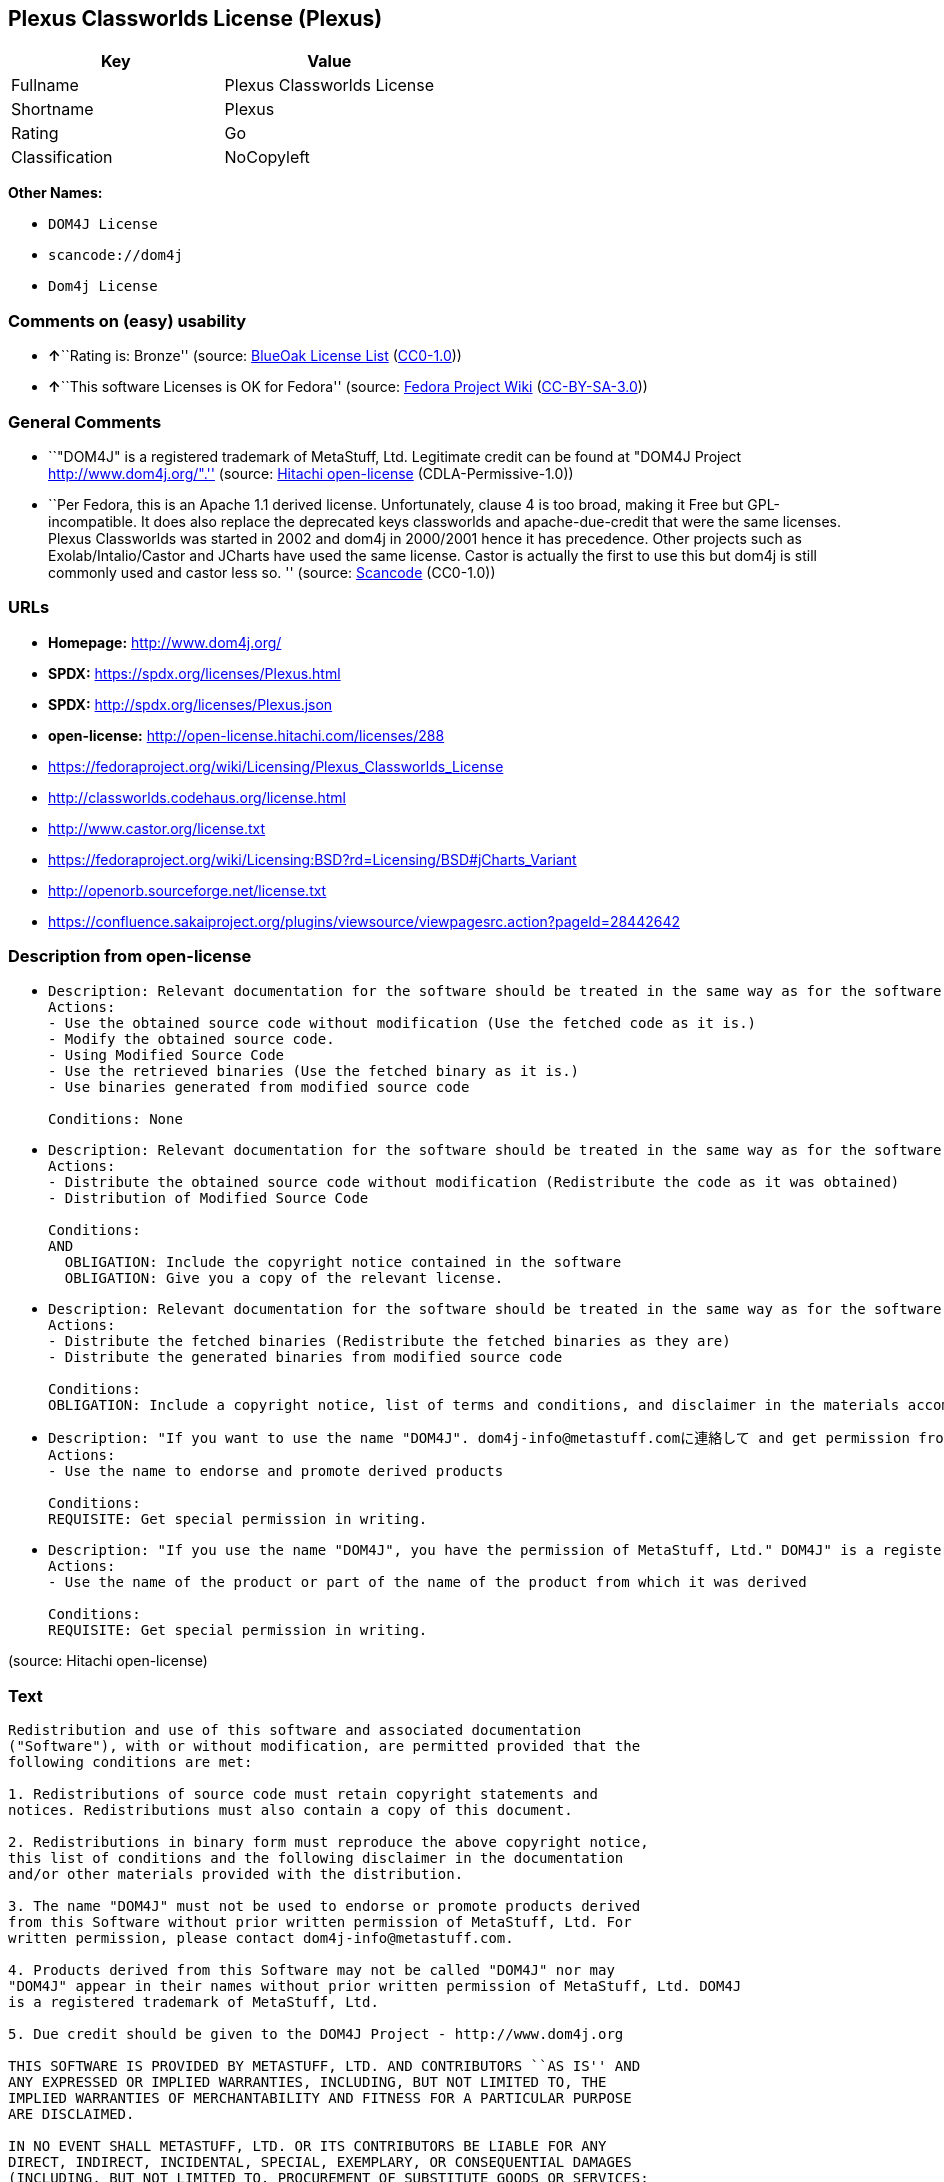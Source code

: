 == Plexus Classworlds License (Plexus)

[cols=",",options="header",]
|===
|Key |Value
|Fullname |Plexus Classworlds License
|Shortname |Plexus
|Rating |Go
|Classification |NoCopyleft
|===

*Other Names:*

* `DOM4J License`
* `scancode://dom4j`
* `Dom4j License`

=== Comments on (easy) usability

* **↑**``Rating is: Bronze'' (source:
https://blueoakcouncil.org/list[BlueOak License List]
(https://raw.githubusercontent.com/blueoakcouncil/blue-oak-list-npm-package/master/LICENSE[CC0-1.0]))
* **↑**``This software Licenses is OK for Fedora'' (source:
https://fedoraproject.org/wiki/Licensing:Main?rd=Licensing[Fedora
Project Wiki]
(https://creativecommons.org/licenses/by-sa/3.0/legalcode[CC-BY-SA-3.0]))

=== General Comments

* ``"DOM4J" is a registered trademark of MetaStuff, Ltd. Legitimate
credit can be found at "DOM4J Project http://www.dom4j.org/".'' (source:
https://github.com/Hitachi/open-license[Hitachi open-license]
(CDLA-Permissive-1.0))
* ``Per Fedora, this is an Apache 1.1 derived license. Unfortunately,
clause 4 is too broad, making it Free but GPL-incompatible. It does also
replace the deprecated keys classworlds and apache-due-credit that were
the same licenses. Plexus Classworlds was started in 2002 and dom4j in
2000/2001 hence it has precedence. Other projects such as
Exolab/Intalio/Castor and JCharts have used the same license. Castor is
actually the first to use this but dom4j is still commonly used and
castor less so. '' (source:
https://github.com/nexB/scancode-toolkit/blob/develop/src/licensedcode/data/licenses/dom4j.yml[Scancode]
(CC0-1.0))

=== URLs

* *Homepage:* http://www.dom4j.org/
* *SPDX:* https://spdx.org/licenses/Plexus.html
* *SPDX:* http://spdx.org/licenses/Plexus.json
* *open-license:* http://open-license.hitachi.com/licenses/288
* https://fedoraproject.org/wiki/Licensing/Plexus_Classworlds_License
* http://classworlds.codehaus.org/license.html
* http://www.castor.org/license.txt
* https://fedoraproject.org/wiki/Licensing:BSD?rd=Licensing/BSD#jCharts_Variant
* http://openorb.sourceforge.net/license.txt
* https://confluence.sakaiproject.org/plugins/viewsource/viewpagesrc.action?pageId=28442642

=== Description from open-license

* {blank}
+
....
Description: Relevant documentation for the software should be treated in the same way as for the software.
Actions:
- Use the obtained source code without modification (Use the fetched code as it is.)
- Modify the obtained source code.
- Using Modified Source Code
- Use the retrieved binaries (Use the fetched binary as it is.)
- Use binaries generated from modified source code

Conditions: None
....
* {blank}
+
....
Description: Relevant documentation for the software should be treated in the same way as for the software.
Actions:
- Distribute the obtained source code without modification (Redistribute the code as it was obtained)
- Distribution of Modified Source Code

Conditions:
AND
  OBLIGATION: Include the copyright notice contained in the software
  OBLIGATION: Give you a copy of the relevant license.

....
* {blank}
+
....
Description: Relevant documentation for the software should be treated in the same way as for the software.
Actions:
- Distribute the fetched binaries (Redistribute the fetched binaries as they are)
- Distribute the generated binaries from modified source code

Conditions:
OBLIGATION: Include a copyright notice, list of terms and conditions, and disclaimer in the materials accompanying the distribution, which are included in the license
....
* {blank}
+
....
Description: "If you want to use the name "DOM4J". dom4j-info@metastuff.comに連絡して and get permission from MetaStuff, Ltd.
Actions:
- Use the name to endorse and promote derived products

Conditions:
REQUISITE: Get special permission in writing.
....
* {blank}
+
....
Description: "If you use the name "DOM4J", you have the permission of MetaStuff, Ltd." DOM4J" is a registered trademark of MetaStuff, Ltd.
Actions:
- Use the name of the product or part of the name of the product from which it was derived

Conditions:
REQUISITE: Get special permission in writing.
....

(source: Hitachi open-license)

=== Text

....
Redistribution and use of this software and associated documentation
("Software"), with or without modification, are permitted provided that the
following conditions are met:

1. Redistributions of source code must retain copyright statements and
notices. Redistributions must also contain a copy of this document.

2. Redistributions in binary form must reproduce the above copyright notice,
this list of conditions and the following disclaimer in the documentation
and/or other materials provided with the distribution.

3. The name "DOM4J" must not be used to endorse or promote products derived
from this Software without prior written permission of MetaStuff, Ltd. For
written permission, please contact dom4j-info@metastuff.com.

4. Products derived from this Software may not be called "DOM4J" nor may
"DOM4J" appear in their names without prior written permission of MetaStuff, Ltd. DOM4J
is a registered trademark of MetaStuff, Ltd.

5. Due credit should be given to the DOM4J Project - http://www.dom4j.org

THIS SOFTWARE IS PROVIDED BY METASTUFF, LTD. AND CONTRIBUTORS ``AS IS'' AND
ANY EXPRESSED OR IMPLIED WARRANTIES, INCLUDING, BUT NOT LIMITED TO, THE
IMPLIED WARRANTIES OF MERCHANTABILITY AND FITNESS FOR A PARTICULAR PURPOSE
ARE DISCLAIMED.

IN NO EVENT SHALL METASTUFF, LTD. OR ITS CONTRIBUTORS BE LIABLE FOR ANY
DIRECT, INDIRECT, INCIDENTAL, SPECIAL, EXEMPLARY, OR CONSEQUENTIAL DAMAGES
(INCLUDING, BUT NOT LIMITED TO, PROCUREMENT OF SUBSTITUTE GOODS OR SERVICES;
LOSS OF USE, DATA, OR PROFITS; OR BUSINESS INTERRUPTION) HOWEVER CAUSED AND
ON ANY THEORY OF LIABILITY, WHETHER IN CONTRACT, STRICT LIABILITY, OR TORT
(INCLUDING NEGLIGENCE OR OTHERWISE) ARISING IN ANY WAY OUT OF THE USE OF
THIS SOFTWARE, EVEN IF ADVISED OF THE POSSIBILITY OF SUCH DAMAGE.

....

'''''

=== Raw Data

==== Facts

* LicenseName
* https://blueoakcouncil.org/list[BlueOak License List]
(https://raw.githubusercontent.com/blueoakcouncil/blue-oak-list-npm-package/master/LICENSE[CC0-1.0])
* https://fedoraproject.org/wiki/Licensing:Main?rd=Licensing[Fedora
Project Wiki]
(https://creativecommons.org/licenses/by-sa/3.0/legalcode[CC-BY-SA-3.0])
* https://github.com/finos/OSLC-handbook/blob/master/src/Plexus.yaml[finos/OSLC-handbook]
(https://creativecommons.org/licenses/by/4.0/legalcode[CC-BY-4.0])
* https://github.com/Hitachi/open-license[Hitachi open-license]
(CDLA-Permissive-1.0)
* https://spdx.org/licenses/Plexus.html[SPDX] (all data [in this
repository] is generated)
* https://github.com/nexB/scancode-toolkit/blob/develop/src/licensedcode/data/licenses/dom4j.yml[Scancode]
(CC0-1.0)

==== Raw JSON

....
{
    "__impliedNames": [
        "Plexus",
        "Plexus Classworlds License",
        "DOM4J License",
        "scancode://dom4j",
        "Dom4j License"
    ],
    "__impliedId": "Plexus",
    "__isFsfFree": true,
    "__impliedAmbiguousNames": [
        "Plexus"
    ],
    "__impliedComments": [
        [
            "Hitachi open-license",
            [
                "\"DOM4J\" is a registered trademark of MetaStuff, Ltd. Legitimate credit can be found at \"DOM4J Project http://www.dom4j.org/\"."
            ]
        ],
        [
            "Scancode",
            [
                "Per Fedora, this is an Apache 1.1 derived license. Unfortunately, clause 4\nis too broad, making it Free but GPL-incompatible. It does also replace the\ndeprecated keys classworlds and apache-due-credit that were the same licenses.\nPlexus Classworlds was started in 2002 and dom4j in 2000/2001 hence it has precedence.\nOther projects such as Exolab/Intalio/Castor and JCharts have used the same license.\nCastor is actually the first to use this but dom4j is still commonly used and castor less so.\n"
            ]
        ]
    ],
    "facts": {
        "LicenseName": {
            "implications": {
                "__impliedNames": [
                    "Plexus"
                ],
                "__impliedId": "Plexus"
            },
            "shortname": "Plexus",
            "otherNames": []
        },
        "SPDX": {
            "isSPDXLicenseDeprecated": false,
            "spdxFullName": "Plexus Classworlds License",
            "spdxDetailsURL": "http://spdx.org/licenses/Plexus.json",
            "_sourceURL": "https://spdx.org/licenses/Plexus.html",
            "spdxLicIsOSIApproved": false,
            "spdxSeeAlso": [
                "https://fedoraproject.org/wiki/Licensing/Plexus_Classworlds_License"
            ],
            "_implications": {
                "__impliedNames": [
                    "Plexus",
                    "Plexus Classworlds License"
                ],
                "__impliedId": "Plexus",
                "__isOsiApproved": false,
                "__impliedURLs": [
                    [
                        "SPDX",
                        "http://spdx.org/licenses/Plexus.json"
                    ],
                    [
                        null,
                        "https://fedoraproject.org/wiki/Licensing/Plexus_Classworlds_License"
                    ]
                ]
            },
            "spdxLicenseId": "Plexus"
        },
        "Fedora Project Wiki": {
            "GPLv2 Compat?": "NO",
            "rating": "Good",
            "Upstream URL": "https://fedoraproject.org/wiki/Licensing/Plexus_Classworlds_License",
            "GPLv3 Compat?": "NO",
            "Short Name": "Plexus",
            "licenseType": "license",
            "_sourceURL": "https://fedoraproject.org/wiki/Licensing:Main?rd=Licensing",
            "Full Name": "Plexus Classworlds License",
            "FSF Free?": "Yes",
            "_implications": {
                "__impliedNames": [
                    "Plexus Classworlds License"
                ],
                "__isFsfFree": true,
                "__impliedAmbiguousNames": [
                    "Plexus"
                ],
                "__impliedJudgement": [
                    [
                        "Fedora Project Wiki",
                        {
                            "tag": "PositiveJudgement",
                            "contents": "This software Licenses is OK for Fedora"
                        }
                    ]
                ]
            }
        },
        "Scancode": {
            "otherUrls": [
                "http://classworlds.codehaus.org/license.html",
                "http://www.castor.org/license.txt",
                "https://fedoraproject.org/wiki/Licensing/Plexus_Classworlds_License",
                "https://fedoraproject.org/wiki/Licensing:BSD?rd=Licensing/BSD#jCharts_Variant",
                "http://openorb.sourceforge.net/license.txt",
                "https://confluence.sakaiproject.org/plugins/viewsource/viewpagesrc.action?pageId=28442642"
            ],
            "homepageUrl": "http://www.dom4j.org/",
            "shortName": "Dom4j License",
            "textUrls": null,
            "text": "Redistribution and use of this software and associated documentation\n(\"Software\"), with or without modification, are permitted provided that the\nfollowing conditions are met:\n\n1. Redistributions of source code must retain copyright statements and\nnotices. Redistributions must also contain a copy of this document.\n\n2. Redistributions in binary form must reproduce the above copyright notice,\nthis list of conditions and the following disclaimer in the documentation\nand/or other materials provided with the distribution.\n\n3. The name \"DOM4J\" must not be used to endorse or promote products derived\nfrom this Software without prior written permission of MetaStuff, Ltd. For\nwritten permission, please contact dom4j-info@metastuff.com.\n\n4. Products derived from this Software may not be called \"DOM4J\" nor may\n\"DOM4J\" appear in their names without prior written permission of MetaStuff, Ltd. DOM4J\nis a registered trademark of MetaStuff, Ltd.\n\n5. Due credit should be given to the DOM4J Project - http://www.dom4j.org\n\nTHIS SOFTWARE IS PROVIDED BY METASTUFF, LTD. AND CONTRIBUTORS ``AS IS'' AND\nANY EXPRESSED OR IMPLIED WARRANTIES, INCLUDING, BUT NOT LIMITED TO, THE\nIMPLIED WARRANTIES OF MERCHANTABILITY AND FITNESS FOR A PARTICULAR PURPOSE\nARE DISCLAIMED.\n\nIN NO EVENT SHALL METASTUFF, LTD. OR ITS CONTRIBUTORS BE LIABLE FOR ANY\nDIRECT, INDIRECT, INCIDENTAL, SPECIAL, EXEMPLARY, OR CONSEQUENTIAL DAMAGES\n(INCLUDING, BUT NOT LIMITED TO, PROCUREMENT OF SUBSTITUTE GOODS OR SERVICES;\nLOSS OF USE, DATA, OR PROFITS; OR BUSINESS INTERRUPTION) HOWEVER CAUSED AND\nON ANY THEORY OF LIABILITY, WHETHER IN CONTRACT, STRICT LIABILITY, OR TORT\n(INCLUDING NEGLIGENCE OR OTHERWISE) ARISING IN ANY WAY OUT OF THE USE OF\nTHIS SOFTWARE, EVEN IF ADVISED OF THE POSSIBILITY OF SUCH DAMAGE.\n\n",
            "category": "Permissive",
            "osiUrl": null,
            "owner": "dom4j",
            "_sourceURL": "https://github.com/nexB/scancode-toolkit/blob/develop/src/licensedcode/data/licenses/dom4j.yml",
            "key": "dom4j",
            "name": "Dom4j License",
            "spdxId": "Plexus",
            "notes": "Per Fedora, this is an Apache 1.1 derived license. Unfortunately, clause 4\nis too broad, making it Free but GPL-incompatible. It does also replace the\ndeprecated keys classworlds and apache-due-credit that were the same licenses.\nPlexus Classworlds was started in 2002 and dom4j in 2000/2001 hence it has precedence.\nOther projects such as Exolab/Intalio/Castor and JCharts have used the same license.\nCastor is actually the first to use this but dom4j is still commonly used and castor less so.\n",
            "_implications": {
                "__impliedNames": [
                    "scancode://dom4j",
                    "Dom4j License",
                    "Plexus"
                ],
                "__impliedId": "Plexus",
                "__impliedComments": [
                    [
                        "Scancode",
                        [
                            "Per Fedora, this is an Apache 1.1 derived license. Unfortunately, clause 4\nis too broad, making it Free but GPL-incompatible. It does also replace the\ndeprecated keys classworlds and apache-due-credit that were the same licenses.\nPlexus Classworlds was started in 2002 and dom4j in 2000/2001 hence it has precedence.\nOther projects such as Exolab/Intalio/Castor and JCharts have used the same license.\nCastor is actually the first to use this but dom4j is still commonly used and castor less so.\n"
                        ]
                    ]
                ],
                "__impliedCopyleft": [
                    [
                        "Scancode",
                        "NoCopyleft"
                    ]
                ],
                "__calculatedCopyleft": "NoCopyleft",
                "__impliedText": "Redistribution and use of this software and associated documentation\n(\"Software\"), with or without modification, are permitted provided that the\nfollowing conditions are met:\n\n1. Redistributions of source code must retain copyright statements and\nnotices. Redistributions must also contain a copy of this document.\n\n2. Redistributions in binary form must reproduce the above copyright notice,\nthis list of conditions and the following disclaimer in the documentation\nand/or other materials provided with the distribution.\n\n3. The name \"DOM4J\" must not be used to endorse or promote products derived\nfrom this Software without prior written permission of MetaStuff, Ltd. For\nwritten permission, please contact dom4j-info@metastuff.com.\n\n4. Products derived from this Software may not be called \"DOM4J\" nor may\n\"DOM4J\" appear in their names without prior written permission of MetaStuff, Ltd. DOM4J\nis a registered trademark of MetaStuff, Ltd.\n\n5. Due credit should be given to the DOM4J Project - http://www.dom4j.org\n\nTHIS SOFTWARE IS PROVIDED BY METASTUFF, LTD. AND CONTRIBUTORS ``AS IS'' AND\nANY EXPRESSED OR IMPLIED WARRANTIES, INCLUDING, BUT NOT LIMITED TO, THE\nIMPLIED WARRANTIES OF MERCHANTABILITY AND FITNESS FOR A PARTICULAR PURPOSE\nARE DISCLAIMED.\n\nIN NO EVENT SHALL METASTUFF, LTD. OR ITS CONTRIBUTORS BE LIABLE FOR ANY\nDIRECT, INDIRECT, INCIDENTAL, SPECIAL, EXEMPLARY, OR CONSEQUENTIAL DAMAGES\n(INCLUDING, BUT NOT LIMITED TO, PROCUREMENT OF SUBSTITUTE GOODS OR SERVICES;\nLOSS OF USE, DATA, OR PROFITS; OR BUSINESS INTERRUPTION) HOWEVER CAUSED AND\nON ANY THEORY OF LIABILITY, WHETHER IN CONTRACT, STRICT LIABILITY, OR TORT\n(INCLUDING NEGLIGENCE OR OTHERWISE) ARISING IN ANY WAY OUT OF THE USE OF\nTHIS SOFTWARE, EVEN IF ADVISED OF THE POSSIBILITY OF SUCH DAMAGE.\n\n",
                "__impliedURLs": [
                    [
                        "Homepage",
                        "http://www.dom4j.org/"
                    ],
                    [
                        null,
                        "http://classworlds.codehaus.org/license.html"
                    ],
                    [
                        null,
                        "http://www.castor.org/license.txt"
                    ],
                    [
                        null,
                        "https://fedoraproject.org/wiki/Licensing/Plexus_Classworlds_License"
                    ],
                    [
                        null,
                        "https://fedoraproject.org/wiki/Licensing:BSD?rd=Licensing/BSD#jCharts_Variant"
                    ],
                    [
                        null,
                        "http://openorb.sourceforge.net/license.txt"
                    ],
                    [
                        null,
                        "https://confluence.sakaiproject.org/plugins/viewsource/viewpagesrc.action?pageId=28442642"
                    ]
                ]
            }
        },
        "Hitachi open-license": {
            "notices": [
                {
                    "content": "the software is provided by the copyright holders and contributors \"as-is\" and without any warranties of any kind, either express or implied, including, but not limited to, implied warranties of merchantability and fitness for a particular purpose. The warranties include, but are not limited to, the implied warranties of commercial applicability and fitness for a particular purpose.",
                    "description": "There is no guarantee."
                },
                {
                    "content": "Neither the copyright owner nor any contributor, for any cause whatsoever, shall be liable for damages, regardless of how caused, and regardless of whether the liability is based on contract, strict liability, or tort (including negligence), even if they have been advised of the possibility of such damages arising from the use of the software, and even if they have been advised of the possibility of such damages. for any direct, indirect, incidental, special, punitive, or consequential damages (including, but not limited to, compensation for procurement of substitute goods or services, loss of use, loss of data, loss of profits, or business interruption). It shall not be defeated."
                }
            ],
            "_sourceURL": "http://open-license.hitachi.com/licenses/288",
            "content": "Copyright 2001-2005 (C) MetaStuff, Ltd. \nAll Rights Reserved. \n\nRedistribution and use of this software and \nassociated documentation (\"Software\"), with \nor without modification, are permitted provided \nthat the following conditions are met: \n\n1. Redistributions of source code must retain \n   copyright statements and notices. Redistributions \n   must also contain a copy of this document. \n2. Redistributions in binary form must reproduce \n   the above copyright notice, this list of conditions \n   and the following disclaimer in the documentation \n   and/or other materials provided with the distribution. \n3. The name \"DOM4J\" must not be used to endorse or promote \n   products derived from this Software without prior written \n   permission of MetaStuff, Ltd. For written permission, \n   please contact dom4j-info@metastuff.com. \n4. Products derived from this Software may not be called \n   \"DOM4J\" nor may \"DOM4J\" appear in their names without \n   prior written permission of MetaStuff, Ltd. DOM4J is a \n   registered trademark of MetaStuff, Ltd. \n5. Due credit should be given to the DOM4J Project \n   http://www.dom4j.org/ \n\nTHIS SOFTWARE IS PROVIDED BY METASTUFF, LTD. AND CONTRIBUTORS \n\"AS IS\" AND ANY EXPRESSED OR IMPLIED WARRANTIES, INCLUDING, \nBUT NOT LIMITED TO, THE IMPLIED WARRANTIES OF MERCHANTABILITY \nAND FITNESS FOR A PARTICULAR PURPOSE ARE DISCLAIMED. IN NO \nEVENT SHALL METASTUFF, LTD. OR ITS CONTRIBUTORS BE LIABLE FOR \nANY DIRECT, INDIRECT, INCIDENTAL, SPECIAL, EXEMPLARY, OR \nCONSEQUENTIAL DAMAGES (INCLUDING, BUT NOT LIMITED TO, PROCUREMENT \nOF SUBSTITUTE GOODS OR SERVICES; LOSS OF USE, DATA, OR PROFITS; \nOR BUSINESS INTERRUPTION) HOWEVER CAUSED AND ON ANY THEORY OF \n LIABILITY, WHETHER IN CONTRACT, STRICT LIABILITY, OR TORT \n(INCLUDING NEGLIGENCE OR OTHERWISE) ARISING IN ANY WAY OUT \nOF THE USE OF THIS SOFTWARE, EVEN IF ADVISED OF THE POSSIBILITY \nOF SUCH DAMAGE.",
            "name": "DOM4J License",
            "permissions": [
                {
                    "actions": [
                        {
                            "name": "Use the obtained source code without modification",
                            "description": "Use the fetched code as it is."
                        },
                        {
                            "name": "Modify the obtained source code."
                        },
                        {
                            "name": "Using Modified Source Code"
                        },
                        {
                            "name": "Use the retrieved binaries",
                            "description": "Use the fetched binary as it is."
                        },
                        {
                            "name": "Use binaries generated from modified source code"
                        }
                    ],
                    "_str": "Description: Relevant documentation for the software should be treated in the same way as for the software.\nActions:\n- Use the obtained source code without modification (Use the fetched code as it is.)\n- Modify the obtained source code.\n- Using Modified Source Code\n- Use the retrieved binaries (Use the fetched binary as it is.)\n- Use binaries generated from modified source code\n\nConditions: None\n",
                    "conditions": null,
                    "description": "Relevant documentation for the software should be treated in the same way as for the software."
                },
                {
                    "actions": [
                        {
                            "name": "Distribute the obtained source code without modification",
                            "description": "Redistribute the code as it was obtained"
                        },
                        {
                            "name": "Distribution of Modified Source Code"
                        }
                    ],
                    "_str": "Description: Relevant documentation for the software should be treated in the same way as for the software.\nActions:\n- Distribute the obtained source code without modification (Redistribute the code as it was obtained)\n- Distribution of Modified Source Code\n\nConditions:\nAND\n  OBLIGATION: Include the copyright notice contained in the software\n  OBLIGATION: Give you a copy of the relevant license.\n\n",
                    "conditions": {
                        "AND": [
                            {
                                "name": "Include the copyright notice contained in the software",
                                "type": "OBLIGATION"
                            },
                            {
                                "name": "Give you a copy of the relevant license.",
                                "type": "OBLIGATION"
                            }
                        ]
                    },
                    "description": "Relevant documentation for the software should be treated in the same way as for the software."
                },
                {
                    "actions": [
                        {
                            "name": "Distribute the fetched binaries",
                            "description": "Redistribute the fetched binaries as they are"
                        },
                        {
                            "name": "Distribute the generated binaries from modified source code"
                        }
                    ],
                    "_str": "Description: Relevant documentation for the software should be treated in the same way as for the software.\nActions:\n- Distribute the fetched binaries (Redistribute the fetched binaries as they are)\n- Distribute the generated binaries from modified source code\n\nConditions:\nOBLIGATION: Include a copyright notice, list of terms and conditions, and disclaimer in the materials accompanying the distribution, which are included in the license\n",
                    "conditions": {
                        "name": "Include a copyright notice, list of terms and conditions, and disclaimer in the materials accompanying the distribution, which are included in the license",
                        "type": "OBLIGATION"
                    },
                    "description": "Relevant documentation for the software should be treated in the same way as for the software."
                },
                {
                    "actions": [
                        {
                            "name": "Use the name to endorse and promote derived products"
                        }
                    ],
                    "_str": "Description: \"If you want to use the name \"DOM4J\". dom4j-info@metastuff.comに連絡して and get permission from MetaStuff, Ltd.\nActions:\n- Use the name to endorse and promote derived products\n\nConditions:\nREQUISITE: Get special permission in writing.\n",
                    "conditions": {
                        "name": "Get special permission in writing.",
                        "type": "REQUISITE"
                    },
                    "description": "\"If you want to use the name \"DOM4J\". dom4j-info@metastuff.comに連絡して and get permission from MetaStuff, Ltd."
                },
                {
                    "actions": [
                        {
                            "name": "Use the name of the product or part of the name of the product from which it was derived"
                        }
                    ],
                    "_str": "Description: \"If you use the name \"DOM4J\", you have the permission of MetaStuff, Ltd.\" DOM4J\" is a registered trademark of MetaStuff, Ltd.\nActions:\n- Use the name of the product or part of the name of the product from which it was derived\n\nConditions:\nREQUISITE: Get special permission in writing.\n",
                    "conditions": {
                        "name": "Get special permission in writing.",
                        "type": "REQUISITE"
                    },
                    "description": "\"If you use the name \"DOM4J\", you have the permission of MetaStuff, Ltd.\" DOM4J\" is a registered trademark of MetaStuff, Ltd."
                }
            ],
            "_implications": {
                "__impliedNames": [
                    "DOM4J License"
                ],
                "__impliedComments": [
                    [
                        "Hitachi open-license",
                        [
                            "\"DOM4J\" is a registered trademark of MetaStuff, Ltd. Legitimate credit can be found at \"DOM4J Project http://www.dom4j.org/\"."
                        ]
                    ]
                ],
                "__impliedText": "Copyright 2001-2005 (C) MetaStuff, Ltd. \nAll Rights Reserved. \n\nRedistribution and use of this software and \nassociated documentation (\"Software\"), with \nor without modification, are permitted provided \nthat the following conditions are met: \n\n1. Redistributions of source code must retain \n   copyright statements and notices. Redistributions \n   must also contain a copy of this document. \n2. Redistributions in binary form must reproduce \n   the above copyright notice, this list of conditions \n   and the following disclaimer in the documentation \n   and/or other materials provided with the distribution. \n3. The name \"DOM4J\" must not be used to endorse or promote \n   products derived from this Software without prior written \n   permission of MetaStuff, Ltd. For written permission, \n   please contact dom4j-info@metastuff.com. \n4. Products derived from this Software may not be called \n   \"DOM4J\" nor may \"DOM4J\" appear in their names without \n   prior written permission of MetaStuff, Ltd. DOM4J is a \n   registered trademark of MetaStuff, Ltd. \n5. Due credit should be given to the DOM4J Project \n   http://www.dom4j.org/ \n\nTHIS SOFTWARE IS PROVIDED BY METASTUFF, LTD. AND CONTRIBUTORS \n\"AS IS\" AND ANY EXPRESSED OR IMPLIED WARRANTIES, INCLUDING, \nBUT NOT LIMITED TO, THE IMPLIED WARRANTIES OF MERCHANTABILITY \nAND FITNESS FOR A PARTICULAR PURPOSE ARE DISCLAIMED. IN NO \nEVENT SHALL METASTUFF, LTD. OR ITS CONTRIBUTORS BE LIABLE FOR \nANY DIRECT, INDIRECT, INCIDENTAL, SPECIAL, EXEMPLARY, OR \nCONSEQUENTIAL DAMAGES (INCLUDING, BUT NOT LIMITED TO, PROCUREMENT \nOF SUBSTITUTE GOODS OR SERVICES; LOSS OF USE, DATA, OR PROFITS; \nOR BUSINESS INTERRUPTION) HOWEVER CAUSED AND ON ANY THEORY OF \n LIABILITY, WHETHER IN CONTRACT, STRICT LIABILITY, OR TORT \n(INCLUDING NEGLIGENCE OR OTHERWISE) ARISING IN ANY WAY OUT \nOF THE USE OF THIS SOFTWARE, EVEN IF ADVISED OF THE POSSIBILITY \nOF SUCH DAMAGE.",
                "__impliedURLs": [
                    [
                        "open-license",
                        "http://open-license.hitachi.com/licenses/288"
                    ]
                ]
            },
            "description": "\"DOM4J\" is a registered trademark of MetaStuff, Ltd. Legitimate credit can be found at \"DOM4J Project http://www.dom4j.org/\"."
        },
        "BlueOak License List": {
            "BlueOakRating": "Bronze",
            "url": "https://spdx.org/licenses/Plexus.html",
            "isPermissive": true,
            "_sourceURL": "https://blueoakcouncil.org/list",
            "name": "Plexus Classworlds License",
            "id": "Plexus",
            "_implications": {
                "__impliedNames": [
                    "Plexus",
                    "Plexus Classworlds License"
                ],
                "__impliedJudgement": [
                    [
                        "BlueOak License List",
                        {
                            "tag": "PositiveJudgement",
                            "contents": "Rating is: Bronze"
                        }
                    ]
                ],
                "__impliedCopyleft": [
                    [
                        "BlueOak License List",
                        "NoCopyleft"
                    ]
                ],
                "__calculatedCopyleft": "NoCopyleft",
                "__impliedURLs": [
                    [
                        "SPDX",
                        "https://spdx.org/licenses/Plexus.html"
                    ]
                ]
            }
        },
        "finos/OSLC-handbook": {
            "terms": [
                {
                    "termUseCases": [
                        "UB",
                        "MB",
                        "US",
                        "MS"
                    ],
                    "termSeeAlso": null,
                    "termDescription": "Provide copy of license",
                    "termComplianceNotes": "For binary distributions, this information must be provided in “the documentation and/or other materials provided with the distribution”",
                    "termType": "condition"
                },
                {
                    "termUseCases": [
                        "UB",
                        "MB",
                        "US",
                        "MS"
                    ],
                    "termSeeAlso": null,
                    "termDescription": "Provide copyright notice",
                    "termComplianceNotes": "For binary distributions, this information must be provided in “the documentation and/or other materials provided with the distribution”",
                    "termType": "condition"
                },
                {
                    "termUseCases": [
                        "MB",
                        "MS"
                    ],
                    "termSeeAlso": null,
                    "termDescription": "Name of project cannot be used for derived products without permission",
                    "termComplianceNotes": null,
                    "termType": "condition"
                }
            ],
            "_sourceURL": "https://github.com/finos/OSLC-handbook/blob/master/src/Plexus.yaml",
            "name": "Plexus Classworlds License",
            "nameFromFilename": "Plexus",
            "notes": "This license also includes a clause that states, \"due credit should be given\" to the copyright holder, but given the non-obligatory nature of \"should\", this is not considered a requirement.",
            "_implications": {
                "__impliedNames": [
                    "Plexus",
                    "Plexus Classworlds License"
                ]
            },
            "licenseId": [
                "Plexus",
                "Plexus Classworlds License"
            ]
        }
    },
    "__impliedJudgement": [
        [
            "BlueOak License List",
            {
                "tag": "PositiveJudgement",
                "contents": "Rating is: Bronze"
            }
        ],
        [
            "Fedora Project Wiki",
            {
                "tag": "PositiveJudgement",
                "contents": "This software Licenses is OK for Fedora"
            }
        ]
    ],
    "__impliedCopyleft": [
        [
            "BlueOak License List",
            "NoCopyleft"
        ],
        [
            "Scancode",
            "NoCopyleft"
        ]
    ],
    "__calculatedCopyleft": "NoCopyleft",
    "__isOsiApproved": false,
    "__impliedText": "Redistribution and use of this software and associated documentation\n(\"Software\"), with or without modification, are permitted provided that the\nfollowing conditions are met:\n\n1. Redistributions of source code must retain copyright statements and\nnotices. Redistributions must also contain a copy of this document.\n\n2. Redistributions in binary form must reproduce the above copyright notice,\nthis list of conditions and the following disclaimer in the documentation\nand/or other materials provided with the distribution.\n\n3. The name \"DOM4J\" must not be used to endorse or promote products derived\nfrom this Software without prior written permission of MetaStuff, Ltd. For\nwritten permission, please contact dom4j-info@metastuff.com.\n\n4. Products derived from this Software may not be called \"DOM4J\" nor may\n\"DOM4J\" appear in their names without prior written permission of MetaStuff, Ltd. DOM4J\nis a registered trademark of MetaStuff, Ltd.\n\n5. Due credit should be given to the DOM4J Project - http://www.dom4j.org\n\nTHIS SOFTWARE IS PROVIDED BY METASTUFF, LTD. AND CONTRIBUTORS ``AS IS'' AND\nANY EXPRESSED OR IMPLIED WARRANTIES, INCLUDING, BUT NOT LIMITED TO, THE\nIMPLIED WARRANTIES OF MERCHANTABILITY AND FITNESS FOR A PARTICULAR PURPOSE\nARE DISCLAIMED.\n\nIN NO EVENT SHALL METASTUFF, LTD. OR ITS CONTRIBUTORS BE LIABLE FOR ANY\nDIRECT, INDIRECT, INCIDENTAL, SPECIAL, EXEMPLARY, OR CONSEQUENTIAL DAMAGES\n(INCLUDING, BUT NOT LIMITED TO, PROCUREMENT OF SUBSTITUTE GOODS OR SERVICES;\nLOSS OF USE, DATA, OR PROFITS; OR BUSINESS INTERRUPTION) HOWEVER CAUSED AND\nON ANY THEORY OF LIABILITY, WHETHER IN CONTRACT, STRICT LIABILITY, OR TORT\n(INCLUDING NEGLIGENCE OR OTHERWISE) ARISING IN ANY WAY OUT OF THE USE OF\nTHIS SOFTWARE, EVEN IF ADVISED OF THE POSSIBILITY OF SUCH DAMAGE.\n\n",
    "__impliedURLs": [
        [
            "SPDX",
            "https://spdx.org/licenses/Plexus.html"
        ],
        [
            "open-license",
            "http://open-license.hitachi.com/licenses/288"
        ],
        [
            "SPDX",
            "http://spdx.org/licenses/Plexus.json"
        ],
        [
            null,
            "https://fedoraproject.org/wiki/Licensing/Plexus_Classworlds_License"
        ],
        [
            "Homepage",
            "http://www.dom4j.org/"
        ],
        [
            null,
            "http://classworlds.codehaus.org/license.html"
        ],
        [
            null,
            "http://www.castor.org/license.txt"
        ],
        [
            null,
            "https://fedoraproject.org/wiki/Licensing:BSD?rd=Licensing/BSD#jCharts_Variant"
        ],
        [
            null,
            "http://openorb.sourceforge.net/license.txt"
        ],
        [
            null,
            "https://confluence.sakaiproject.org/plugins/viewsource/viewpagesrc.action?pageId=28442642"
        ]
    ]
}
....

==== Dot Cluster Graph

../dot/Plexus.svg

